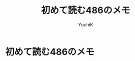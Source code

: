 #+AUTHOR: YuuhiK
#+TITLE: 初めて読む486のメモ
#+LANGUAGE: ja
#+HTML: <meta content='no-cache' http-equiv='Pragma' />
#+STYLE: <link rel="stylesheet" type="text/css" href="../org-mode.css">

* 初めて読む486のメモ

